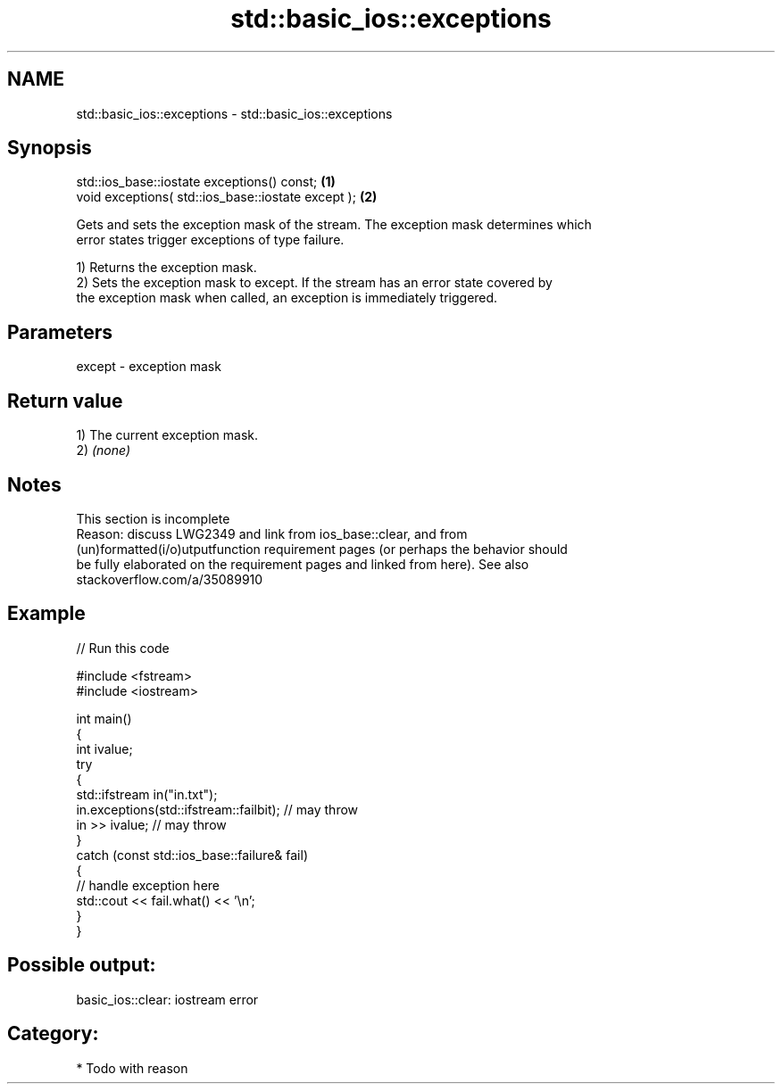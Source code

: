 .TH std::basic_ios::exceptions 3 "2024.06.10" "http://cppreference.com" "C++ Standard Libary"
.SH NAME
std::basic_ios::exceptions \- std::basic_ios::exceptions

.SH Synopsis
   std::ios_base::iostate exceptions() const;        \fB(1)\fP
   void exceptions( std::ios_base::iostate except ); \fB(2)\fP

   Gets and sets the exception mask of the stream. The exception mask determines which
   error states trigger exceptions of type failure.

   1) Returns the exception mask.
   2) Sets the exception mask to except. If the stream has an error state covered by
   the exception mask when called, an exception is immediately triggered.

.SH Parameters

   except - exception mask

.SH Return value

   1) The current exception mask.
   2) \fI(none)\fP

.SH Notes

    This section is incomplete
    Reason: discuss LWG2349 and link from ios_base::clear, and from
    (un)formatted(i/o)utputfunction requirement pages (or perhaps the behavior should
    be fully elaborated on the requirement pages and linked from here). See also
    stackoverflow.com/a/35089910

.SH Example


// Run this code

 #include <fstream>
 #include <iostream>

 int main()
 {
     int ivalue;
     try
     {
         std::ifstream in("in.txt");
         in.exceptions(std::ifstream::failbit); // may throw
         in >> ivalue; // may throw
     }
     catch (const std::ios_base::failure& fail)
     {
         // handle exception here
         std::cout << fail.what() << '\\n';
     }
 }

.SH Possible output:

 basic_ios::clear: iostream error

.SH Category:
     * Todo with reason
